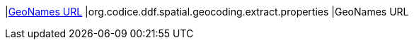 |<<org.codice.ddf.spatial.geocoding.extract.properties,GeoNames URL>>
|org.codice.ddf.spatial.geocoding.extract.properties
|GeoNames URL


